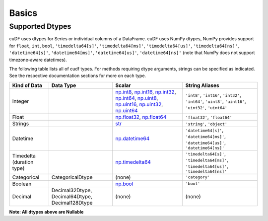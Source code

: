 Basics
======


Supported Dtypes
----------------

cuDF uses dtypes for Series or individual columns of a DataFrame. cuDF uses NumPy dtypes, NumPy provides support for ``float``, ``int``, ``bool``,
``'timedelta64[s]'``, ``'timedelta64[ms]'``, ``'timedelta64[us]'``, ``'timedelta64[ns]'``, ``'datetime64[s]'``, ``'datetime64[ms]'``,
``'datetime64[us]'``, ``'datetime64[ns]'`` (note that NumPy does not support timezone-aware datetimes).


The following table lists all of cudf types. For methods requiring dtype arguments, strings can be specified as indicated. See the respective documentation sections for more on each type.

.. rst-class:: special-table
.. table::

    +------------------------+------------------+-------------------------------------------------------------------------------------+---------------------------------------------+
    | Kind of Data           | Data Type        | Scalar                                                                              | String Aliases                              |
    +========================+==================+=====================================================================================+=============================================+
    | Integer                |                  | np.int8_, np.int16_, np.int32_, np.int64_, np.uint8_, np.uint16_,                   | ``'int8'``, ``'int16'``, ``'int32'``,       |
    |                        |                  | np.uint32_, np.uint64_                                                              | ``'int64'``, ``'uint8'``, ``'uint16'``,     |
    |                        |                  |                                                                                     | ``'uint32'``, ``'uint64'``                  |
    +------------------------+------------------+-------------------------------------------------------------------------------------+---------------------------------------------+
    | Float                  |                  | np.float32_, np.float64_                                                            | ``'float32'``, ``'float64'``                |
    +------------------------+------------------+-------------------------------------------------------------------------------------+---------------------------------------------+
    | Strings                |                  | `str <https://docs.python.org/3/library/stdtypes.html#str>`_                        | ``'string'``, ``'object'``                  |
    +------------------------+------------------+-------------------------------------------------------------------------------------+---------------------------------------------+
    | Datetime               |                  | np.datetime64_                                                                      | ``'datetime64[s]'``, ``'datetime64[ms]'``,  |
    |                        |                  |                                                                                     | ``'datetime64[us]'``, ``'datetime64[ns]'``  |
    +------------------------+------------------+-------------------------------------------------------------------------------------+---------------------------------------------+
    | Timedelta              |                  | np.timedelta64_                                                                     | ``'timedelta64[s]'``, ``'timedelta64[ms]'``,|
    | (duration type)        |                  |                                                                                     | ``'timedelta64[us]'``, ``'timedelta64[ns]'``|
    +------------------------+------------------+-------------------------------------------------------------------------------------+---------------------------------------------+
    | Categorical            | CategoricalDtype | (none)                                                                              | ``'category'``                              |
    +------------------------+------------------+-------------------------------------------------------------------------------------+---------------------------------------------+
    | Boolean                |                  | np.bool_                                                                            | ``'bool'``                                  |
    +------------------------+------------------+-------------------------------------------------------------------------------------+---------------------------------------------+
    | Decimal                | Decimal32Dtype,  | (none)                                                                              | (none)                                      |
    |                        | Decimal64Dtype,  |                                                                                     |                                             |
    |                        | Decimal128Dtype  |                                                                                     |                                             |
    +------------------------+------------------+-------------------------------------------------------------------------------------+---------------------------------------------+

**Note: All dtypes above are Nullable**

.. _np.int8: 
.. _np.int16: 
.. _np.int32:
.. _np.int64:
.. _np.uint8:
.. _np.uint16:
.. _np.uint32:
.. _np.uint64:
.. _np.float32:
.. _np.float64:
.. _np.bool: https://numpy.org/doc/stable/user/basics.types.html
.. _np.datetime64: https://numpy.org/doc/stable/reference/arrays.datetime.html#basic-datetimes
.. _np.timedelta64: https://numpy.org/doc/stable/reference/arrays.datetime.html#datetime-and-timedelta-arithmetic
